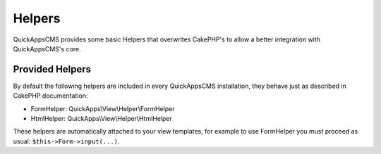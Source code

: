 Helpers
#######

QuickAppsCMS provides some basic Helpers that overwrites CakePHP's to allow a better
integration with QuickAppsCMS's core.

Provided Helpers
================

By default the following helpers are included in every QuickAppsCMS installation,
they behave just as described in CakePHP documentation:

- FormHelper: QuickApps\\View\\Helper\\FormHelper
- HtmlHelper: QuickApps\\View\\Helper\\HtmlHelper

These helpers are automatically attached to your view templates, for example to use
FormHelper you must proceed as usual: ``$this->Form->input(...)``.
